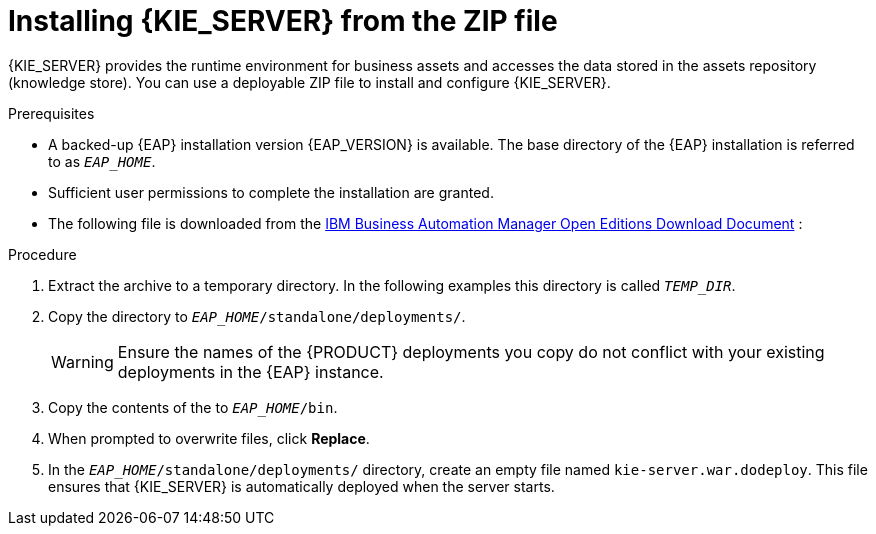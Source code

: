 [id='eap_execution_server_download_install_proc_{context}']

= Installing {KIE_SERVER} from the ZIP file

{KIE_SERVER} provides the runtime environment for business assets and accesses the data stored in the assets repository (knowledge store). You can use a deployable ZIP file to install and configure {KIE_SERVER}.

.Prerequisites
* A backed-up {EAP} installation version {EAP_VERSION} is available. The base directory of the {EAP} installation is referred to as `__EAP_HOME__`.
* Sufficient user permissions to complete the installation are granted.
* The following file is downloaded from the https://www.ibm.com/support/pages/node/6596913[IBM Business Automation Manager Open Editions Download Document] :
ifdef::PAM[]
`{PRODUCT_INIT_TOP}-{PRODUCT_VERSION}-KS8.Zip`
endif::PAM[]
ifdef::DM[]
`{PRODUCT_INIT_TOP}-{PRODUCT_VERSION}-KS8.Zip`
endif::DM[]

.Procedure
. Extract the
ifdef::PAM[]
`{PRODUCT_INIT_TOP}-{PRODUCT_VERSION}-KS8.Zip`
endif::PAM[]
ifdef::DM[]
`{PRODUCT_INIT_TOP}-{PRODUCT_VERSION}-KS8.Zip`
endif::DM[]
 archive to a temporary directory. In the following examples this directory is called `__TEMP_DIR__`.
. Copy the
ifdef::PAM[]
`__TEMP_DIR__/{PRODUCT_INIT_TOP}-{PRODUCT_VERSION}-KS8/kie-server.war`
endif::PAM[]
ifdef::DM[]
`__TEMP_DIR__/{PRODUCT_INIT_TOP}-{PRODUCT_VERSION}-KS8/kie-server.war`
endif::DM[]
 directory to `_EAP_HOME_/standalone/deployments/`.
+
WARNING: Ensure the names of the {PRODUCT} deployments you copy do not conflict with your existing deployments in the {EAP} instance.
. Copy the contents of the
ifdef::PAM[]
`__TEMP_DIR__/{PRODUCT_INIT_TOP}-{PRODUCT_VERSION}-KS8/{PRODUCT_INIT_TOP}-{PRODUCT_VERSION}-KS8/SecurityPolicy/`
endif::PAM[]
ifdef::DM[]
`__TEMP_DIR__/{PRODUCT_INIT_TOP}-{PRODUCT_VERSION}-KS8/{PRODUCT_INIT_TOP}-{PRODUCT_VERSION}-KS8/SecurityPolicy/`
endif::DM[]
 to `__EAP_HOME__/bin`.
. When prompted to overwrite files, click *Replace*.
. In the `__EAP_HOME__/standalone/deployments/` directory, create an empty file named `kie-server.war.dodeploy`. This file ensures that {KIE_SERVER} is automatically deployed when the server starts.

ifdef::PAM[]
[NOTE]
====
If you use Microsoft SQL Server, make sure you have configured applicable transaction isolation for your database. If you do not, you may experience deadlocks. The recommended configuration is to turn on `ALLOW_SNAPSHOT_ISOLATION` and `READ_COMMITTED_SNAPSHOT` by entering the following statements:

[source]
----
ALTER DATABASE <DBNAME> SET ALLOW_SNAPSHOT_ISOLATION ON
ALTER DATABASE <DBNAME> SET READ_COMMITTED_SNAPSHOT ON
----
====

endif::PAM[]
